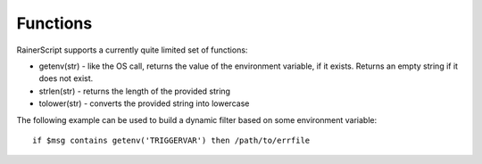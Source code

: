 Functions
=========

RainerScript supports a currently quite limited set of functions:

-  getenv(str) - like the OS call, returns the value of the environment
   variable, if it exists. Returns an empty string if it does not exist.
-  strlen(str) - returns the length of the provided string
-  tolower(str) - converts the provided string into lowercase

The following example can be used to build a dynamic filter based on
some environment variable:

::

    if $msg contains getenv('TRIGGERVAR') then /path/to/errfile